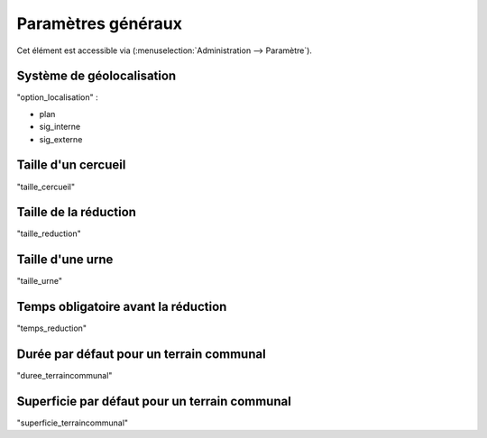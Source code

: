 .. _parametres_generaux:

###################
Paramètres généraux
###################

Cet élément est accessible via 
(:menuselection:`Administration --> Paramètre`).

.. image:: opencimetiere--tableau-parametres.png

.. _option_localisation:

Système de géolocalisation
--------------------------

"option_localisation" :

- plan
- sig_interne
- sig_externe


.. _taille_cercueil:

Taille d'un cercueil
--------------------

"taille_cercueil"

.. _taille_reduction:

Taille de la réduction
----------------------

"taille_reduction"

.. _taille_urne:

Taille d'une urne
-----------------

"taille_urne"


.. _temps_reduction:

Temps obligatoire avant la réduction
------------------------------------

"temps_reduction"


.. _duree_terraincommunal:

Durée par défaut pour un terrain communal
-----------------------------------------

"duree_terraincommunal"



.. _superficie_terraincommunal:

Superficie par défaut pour un terrain communal
----------------------------------------------

"superficie_terraincommunal"

